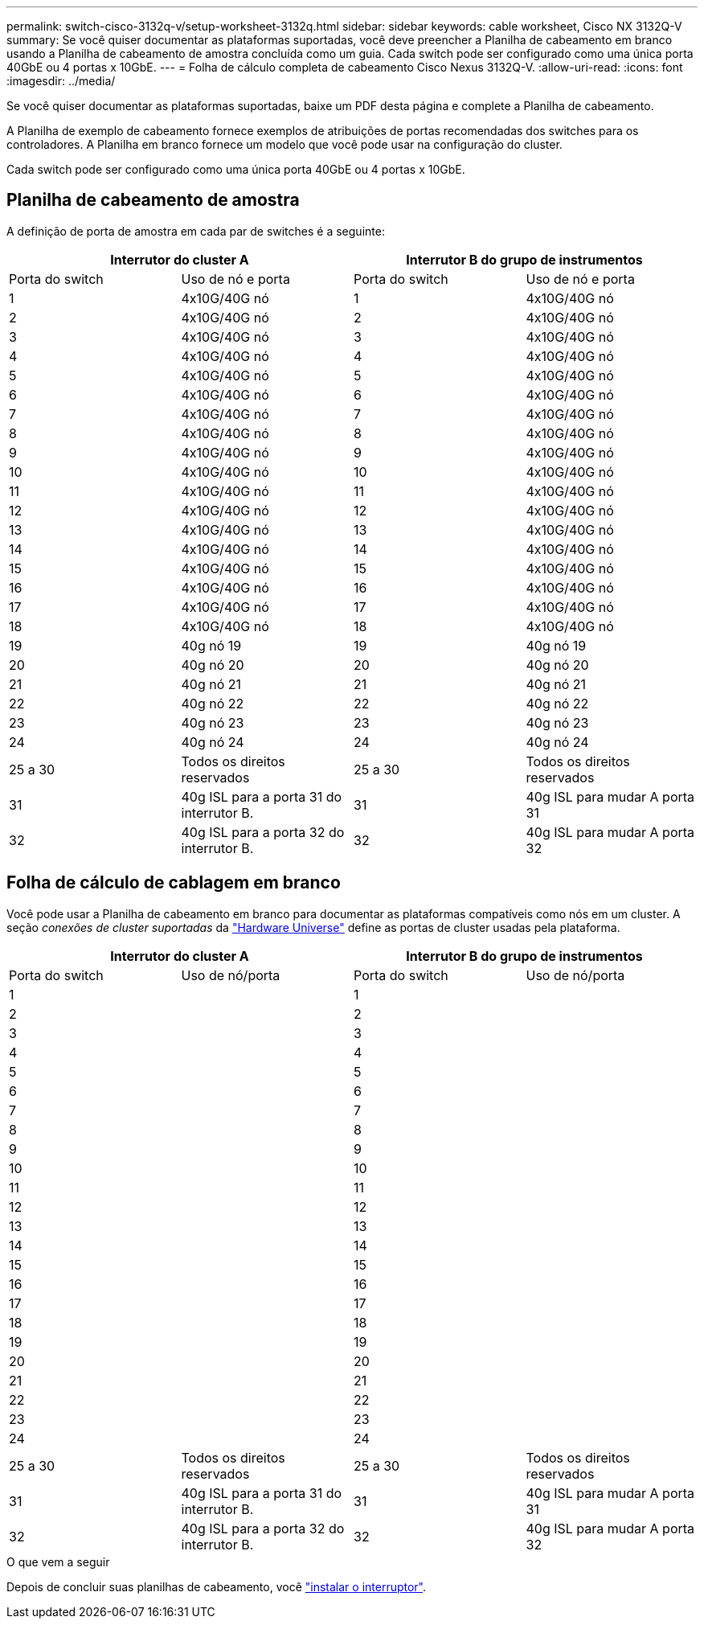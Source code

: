 ---
permalink: switch-cisco-3132q-v/setup-worksheet-3132q.html 
sidebar: sidebar 
keywords: cable worksheet, Cisco NX 3132Q-V 
summary: Se você quiser documentar as plataformas suportadas, você deve preencher a Planilha de cabeamento em branco usando a Planilha de cabeamento de amostra concluída como um guia. Cada switch pode ser configurado como uma única porta 40GbE ou 4 portas x 10GbE. 
---
= Folha de cálculo completa de cabeamento Cisco Nexus 3132Q-V.
:allow-uri-read: 
:icons: font
:imagesdir: ../media/


[role="lead"]
Se você quiser documentar as plataformas suportadas, baixe um PDF desta página e complete a Planilha de cabeamento.

A Planilha de exemplo de cabeamento fornece exemplos de atribuições de portas recomendadas dos switches para os controladores. A Planilha em branco fornece um modelo que você pode usar na configuração do cluster.

Cada switch pode ser configurado como uma única porta 40GbE ou 4 portas x 10GbE.



== Planilha de cabeamento de amostra

A definição de porta de amostra em cada par de switches é a seguinte:

[cols="1, 1, 1, 1"]
|===
2+| Interrutor do cluster A 2+| Interrutor B do grupo de instrumentos 


| Porta do switch | Uso de nó e porta | Porta do switch | Uso de nó e porta 


 a| 
1
 a| 
4x10G/40G nó
 a| 
1
 a| 
4x10G/40G nó



 a| 
2
 a| 
4x10G/40G nó
 a| 
2
 a| 
4x10G/40G nó



 a| 
3
 a| 
4x10G/40G nó
 a| 
3
 a| 
4x10G/40G nó



 a| 
4
 a| 
4x10G/40G nó
 a| 
4
 a| 
4x10G/40G nó



 a| 
5
 a| 
4x10G/40G nó
 a| 
5
 a| 
4x10G/40G nó



 a| 
6
 a| 
4x10G/40G nó
 a| 
6
 a| 
4x10G/40G nó



 a| 
7
 a| 
4x10G/40G nó
 a| 
7
 a| 
4x10G/40G nó



 a| 
8
 a| 
4x10G/40G nó
 a| 
8
 a| 
4x10G/40G nó



 a| 
9
 a| 
4x10G/40G nó
 a| 
9
 a| 
4x10G/40G nó



 a| 
10
 a| 
4x10G/40G nó
 a| 
10
 a| 
4x10G/40G nó



 a| 
11
 a| 
4x10G/40G nó
 a| 
11
 a| 
4x10G/40G nó



 a| 
12
 a| 
4x10G/40G nó
 a| 
12
 a| 
4x10G/40G nó



 a| 
13
 a| 
4x10G/40G nó
 a| 
13
 a| 
4x10G/40G nó



 a| 
14
 a| 
4x10G/40G nó
 a| 
14
 a| 
4x10G/40G nó



 a| 
15
 a| 
4x10G/40G nó
 a| 
15
 a| 
4x10G/40G nó



 a| 
16
 a| 
4x10G/40G nó
 a| 
16
 a| 
4x10G/40G nó



 a| 
17
 a| 
4x10G/40G nó
 a| 
17
 a| 
4x10G/40G nó



 a| 
18
 a| 
4x10G/40G nó
 a| 
18
 a| 
4x10G/40G nó



 a| 
19
 a| 
40g nó 19
 a| 
19
 a| 
40g nó 19



 a| 
20
 a| 
40g nó 20
 a| 
20
 a| 
40g nó 20



 a| 
21
 a| 
40g nó 21
 a| 
21
 a| 
40g nó 21



 a| 
22
 a| 
40g nó 22
 a| 
22
 a| 
40g nó 22



 a| 
23
 a| 
40g nó 23
 a| 
23
 a| 
40g nó 23



 a| 
24
 a| 
40g nó 24
 a| 
24
 a| 
40g nó 24



 a| 
25 a 30
 a| 
Todos os direitos reservados
 a| 
25 a 30
 a| 
Todos os direitos reservados



 a| 
31
 a| 
40g ISL para a porta 31 do interrutor B.
 a| 
31
 a| 
40g ISL para mudar A porta 31



 a| 
32
 a| 
40g ISL para a porta 32 do interrutor B.
 a| 
32
 a| 
40g ISL para mudar A porta 32

|===


== Folha de cálculo de cablagem em branco

Você pode usar a Planilha de cabeamento em branco para documentar as plataformas compatíveis como nós em um cluster. A seção _conexões de cluster suportadas_ da https://hwu.netapp.com["Hardware Universe"^] define as portas de cluster usadas pela plataforma.

[cols="1, 1, 1, 1"]
|===
2+| Interrutor do cluster A 2+| Interrutor B do grupo de instrumentos 


| Porta do switch | Uso de nó/porta | Porta do switch | Uso de nó/porta 


 a| 
1
 a| 
 a| 
1
 a| 



 a| 
2
 a| 
 a| 
2
 a| 



 a| 
3
 a| 
 a| 
3
 a| 



 a| 
4
 a| 
 a| 
4
 a| 



 a| 
5
 a| 
 a| 
5
 a| 



 a| 
6
 a| 
 a| 
6
 a| 



 a| 
7
 a| 
 a| 
7
 a| 



 a| 
8
 a| 
 a| 
8
 a| 



 a| 
9
 a| 
 a| 
9
 a| 



 a| 
10
 a| 
 a| 
10
 a| 



 a| 
11
 a| 
 a| 
11
 a| 



 a| 
12
 a| 
 a| 
12
 a| 



 a| 
13
 a| 
 a| 
13
 a| 



 a| 
14
 a| 
 a| 
14
 a| 



 a| 
15
 a| 
 a| 
15
 a| 



 a| 
16
 a| 
 a| 
16
 a| 



 a| 
17
 a| 
 a| 
17
 a| 



 a| 
18
 a| 
 a| 
18
 a| 



 a| 
19
 a| 
 a| 
19
 a| 



 a| 
20
 a| 
 a| 
20
 a| 



 a| 
21
 a| 
 a| 
21
 a| 



 a| 
22
 a| 
 a| 
22
 a| 



 a| 
23
 a| 
 a| 
23
 a| 



 a| 
24
 a| 
 a| 
24
 a| 



 a| 
25 a 30
 a| 
Todos os direitos reservados
 a| 
25 a 30
 a| 
Todos os direitos reservados



 a| 
31
 a| 
40g ISL para a porta 31 do interrutor B.
 a| 
31
 a| 
40g ISL para mudar A porta 31



 a| 
32
 a| 
40g ISL para a porta 32 do interrutor B.
 a| 
32
 a| 
40g ISL para mudar A porta 32

|===
.O que vem a seguir
Depois de concluir suas planilhas de cabeamento, você link:install-switch-3132qv.html["instalar o interruptor"].

